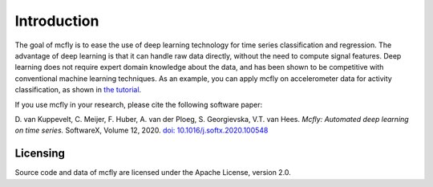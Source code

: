 Introduction
============

The goal of mcfly is to ease the use of deep learning technology for
time series classification and regression. The advantage of deep learning is that it
can handle raw data directly, without the need to compute signal
features. Deep learning does not require expert domain knowledge about
the data, and has been shown to be competitive with conventional machine
learning techniques. As an example, you can apply mcfly on accelerometer
data for activity classification, as shown in `the
tutorial <https://github.com/NLeSC/mcfly-tutorial>`__.

If you use mcfly in your research, please cite the following software
paper:

D. van Kuppevelt, C. Meijer, F. Huber, A. van der Ploeg, S. Georgievska,
V.T. van Hees. *Mcfly: Automated deep learning on time series.*
SoftwareX, Volume 12, 2020. `doi:
10.1016/j.softx.2020.100548 <https://doi.org/10.1016/j.softx.2020.100548>`__


Licensing
---------

Source code and data of mcfly are licensed under the Apache License,
version 2.0.

.. |Coverage| image:: https://scrutinizer-ci.com/g/NLeSC/mcfly/badges/coverage.png?b=master
   :target: https://scrutinizer-ci.com/g/NLeSC/mcfly/statistics/
.. |PyPI| image:: https://img.shields.io/pypi/v/mcfly.svg
   :target: https://pypi.python.org/pypi/mcfly/
.. |DOI| image:: https://zenodo.org/badge/DOI/10.5281/zenodo.596127.svg
   :target: https://doi.org/10.5281/zenodo.596127
.. |Binder| image:: http://mybinder.org/badge.svg
   :target: http://mybinder.org:/repo/nlesc/mcfly
